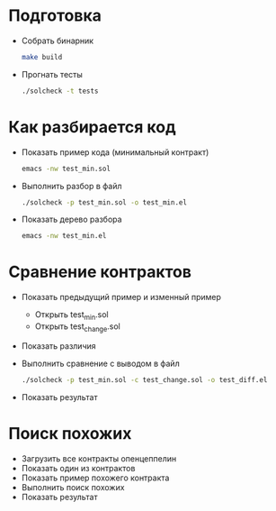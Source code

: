 #+STARTUP: showall indent hidestars

* Подготовка

  - Собрать бинарник

    #+BEGIN_SRC sh
      make build
    #+END_SRC

  - Прогнать тесты

    #+BEGIN_SRC sh
      ./solcheck -t tests
    #+END_SRC

* Как разбирается код

  - Показать пример кода (минимальный контракт)

    #+BEGIN_SRC sh
      emacs -nw test_min.sol
    #+END_SRC

  - Выполнить разбор в файл

    #+BEGIN_SRC sh
      ./solcheck -p test_min.sol -o test_min.el
    #+END_SRC

  - Показать дерево разбора

    #+BEGIN_SRC sh
      emacs -nw test_min.el
    #+END_SRC

* Сравнение контрактов

  - Показать предыдущий пример и изменный пример
    - Открыть test_min.sol
    - Открыть test_change.sol
  - Показать различия
  - Выполнить сравнение с выводом в файл
    #+BEGIN_SRC sh
      ./solcheck -p test_min.sol -c test_change.sol -o test_diff.el
    #+END_SRC
  - Показать результат

* Поиск похожих

  - Загрузить все контракты опенцеппелин
  - Показать один из контрактов
  - Показать пример похожего контракта
  - Выполнить поиск похожих
  - Показать результат

